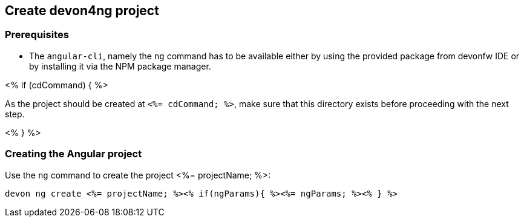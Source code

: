 == Create devon4ng project

=== Prerequisites

* The `angular-cli`, namely the `ng` command has to be available either by using the provided package from devonfw IDE or by installing it via the NPM package manager.

<% if (cdCommand) { %>

As the project should be created at `<%= cdCommand; %>`, make sure that this directory exists before proceeding with the next step. 

<% } %>

=== Creating the Angular project

Use the `ng` command to create the project <%= projectName; %>:

`devon ng create <%= projectName; %><% if(ngParams){ %><%= ngParams; %><% } %>`
